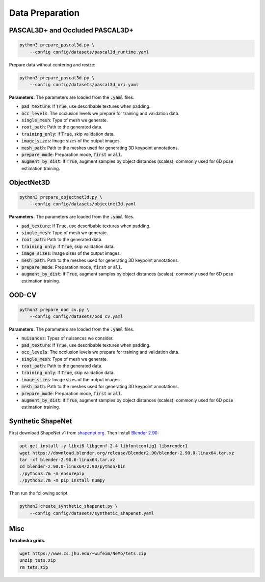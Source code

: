 Data Preparation
================

PASCAL3D+ and Occluded PASCAL3D+
--------------------------------

.. code::

   python3 prepare_pascal3d.py \
       --config config/datasets/pascal3d_runtime.yaml

Prepare data without centering and resize:

.. code::

   python3 prepare_pascal3d.py \
       --config config/datasets/pascal3d_ori.yaml


**Parameters.** The parameters are loaded from the :code:`.yaml` files.

* :code:`pad_texture`: If :code:`True`, use describable textures when padding.
* :code:`occ_levels`: The occlusion levels we prepare for training and validation data.
* :code:`single_mesh`: Type of mesh we generate.
* :code:`root_path`: Path to the generated data.
* :code:`training_only`: If :code:`True`, skip validation data.
* :code:`image_sizes`: Image sizes of the output images.
* :code:`mesh_path`: Path to the meshes used for generating 3D keypoint annotations.
* :code:`prepare_mode`: Preparation mode, :code:`first` or :code:`all`.
* :code:`augment_by_dist`: If :code:`True`, augment samples by object distances (scales); commonly used for 6D pose estimation training.

ObjectNet3D
-----------

.. code::

   python3 prepare_objectnet3d.py \
       --config config/datasets/objectnet3d.yaml

**Parameters.** The parameters are loaded from the :code:`.yaml` files.

* :code:`pad_texture`: If :code:`True`, use describable textures when padding.
* :code:`single_mesh`: Type of mesh we generate.
* :code:`root_path`: Path to the generated data.
* :code:`training_only`: If :code:`True`, skip validation data.
* :code:`image_sizes`: Image sizes of the output images.
* :code:`mesh_path`: Path to the meshes used for generating 3D keypoint annotations.
* :code:`prepare_mode`: Preparation mode, :code:`first` or :code:`all`.
* :code:`augment_by_dist`: If :code:`True`, augment samples by object distances (scales); commonly used for 6D pose estimation training.

OOD-CV
------

.. code::

   python3 prepare_ood_cv.py \
       --config config/datasets/ood_cv.yaml

**Parameters.** The parameters are loaded from the :code:`.yaml` files.

* :code:`nuisances`: Types of nuisances we consider.
* :code:`pad_texture`: If :code:`True`, use describable textures when padding.
* :code:`occ_levels`: The occlusion levels we prepare for training and validation data.
* :code:`single_mesh`: Type of mesh we generate.
* :code:`root_path`: Path to the generated data.
* :code:`training_only`: If :code:`True`, skip validation data.
* :code:`image_sizes`: Image sizes of the output images.
* :code:`mesh_path`: Path to the meshes used for generating 3D keypoint annotations.
* :code:`prepare_mode`: Preparation mode, :code:`first` or :code:`all`.
* :code:`augment_by_dist`: If :code:`True`, augment samples by object distances (scales); commonly used for 6D pose estimation training.

Synthetic ShapeNet
------------------

First download ShapeNet v1 from `shapenet.org <https://shapenet.org>`_. Then install `Blender 2.90 <https://download.blender.org/release/Blender2.90/>`_:

.. code::

   apt-get install -y libxi6 libgconf-2-4 libfontconfig1 libxrender1
   wget https://download.blender.org/release/Blender2.90/blender-2.90.0-linux64.tar.xz
   tar -xf blender-2.90.0-linux64.tar.xz
   cd blender-2.90.0-linux64/2.90/python/bin
   ./python3.7m -m ensurepip
   ./python3.7m -m pip install numpy

Then run the following script.

.. code::

   python3 create_synthetic_shapenet.py \
       --config config/datasets/synthetic_shapenet.yaml

Misc
----

**Tetrahedra grids.**

.. code::

   wget https://www.cs.jhu.edu/~wufeim/NeMo/tets.zip
   unzip tets.zip
   rm tets.zip
